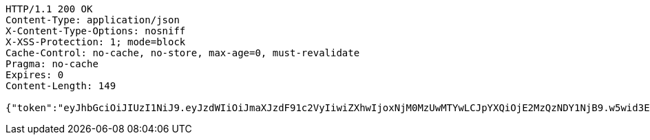 [source,http,options="nowrap"]
----
HTTP/1.1 200 OK
Content-Type: application/json
X-Content-Type-Options: nosniff
X-XSS-Protection: 1; mode=block
Cache-Control: no-cache, no-store, max-age=0, must-revalidate
Pragma: no-cache
Expires: 0
Content-Length: 149

{"token":"eyJhbGciOiJIUzI1NiJ9.eyJzdWIiOiJmaXJzdF91c2VyIiwiZXhwIjoxNjM0MzUwMTYwLCJpYXQiOjE2MzQzNDY1NjB9.w5wid3E-f3_IvrHaagGaGfNaI2CalEp-ec_usaF7xGQ"}
----